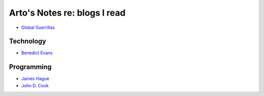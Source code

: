 *****************************
Arto's Notes re: blogs I read
*****************************

- `Global Guerrillas <http://globalguerrillas.typepad.com/>`__

Technology
==========

- `Benedict Evans <https://www.ben-evans.com/>`__

Programming
===========

- `James Hague <http://prog21.dadgum.com/>`__

- `John D. Cook <https://www.johndcook.com/blog/most-popular/>`__
